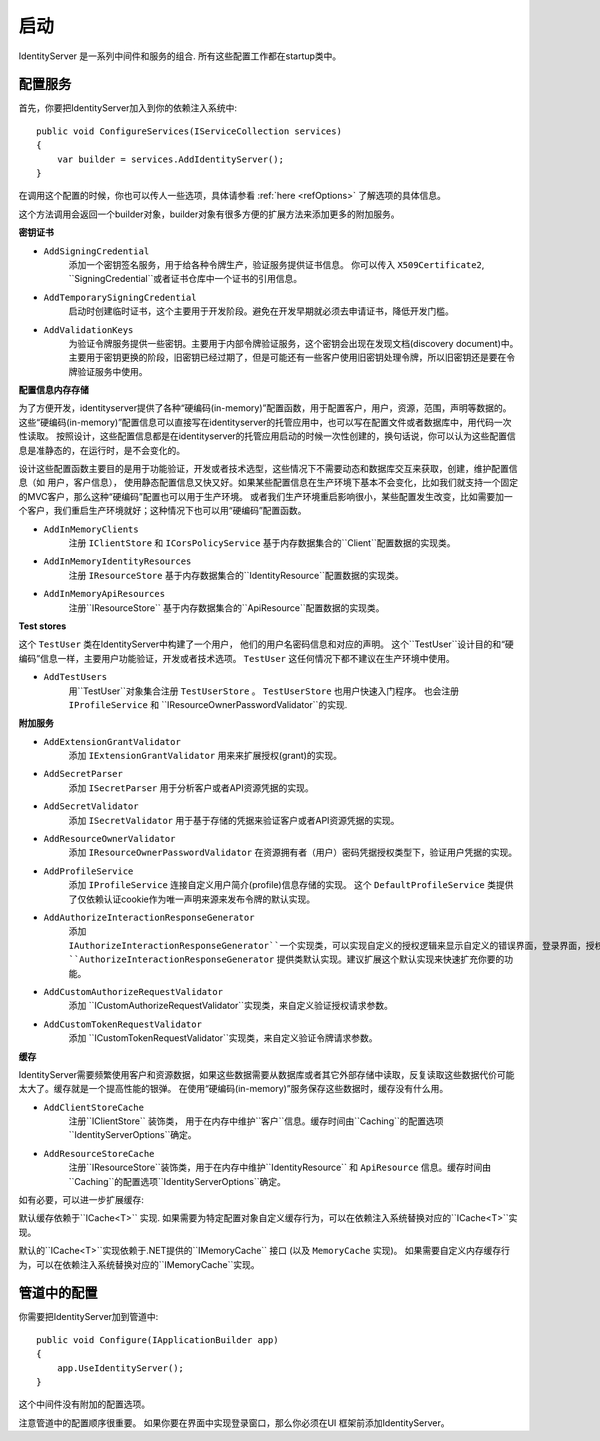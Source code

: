 启动
=======

IdentityServer 是一系列中间件和服务的组合.
所有这些配置工作都在startup类中。

配置服务
^^^^^^^^^^^^^^^^^^^^
首先，你要把IdentityServer加入到你的依赖注入系统中::

    public void ConfigureServices(IServiceCollection services)
    {
        var builder = services.AddIdentityServer();
    }
在调用这个配置的时候，你也可以传人一些选项，具体请参看 :ref:`here <refOptions>` 了解选项的具体信息。

这个方法调用会返回一个builder对象，builder对象有很多方便的扩展方法来添加更多的附加服务。

**密钥证书**

* ``AddSigningCredential``
    添加一个密钥签名服务，用于给各种令牌生产，验证服务提供证书信息。
    你可以传入 ``X509Certificate2``, ``SigningCredential``或者证书仓库中一个证书的引用信息。
* ``AddTemporarySigningCredential``
    启动时创建临时证书，这个主要用于开发阶段。避免在开发早期就必须去申请证书，降低开发门槛。
* ``AddValidationKeys``
    为验证令牌服务提供一些密钥。主要用于内部令牌验证服务，这个密钥会出现在发现文档(discovery document)中。
    主要用于密钥更换的阶段，旧密钥已经过期了，但是可能还有一些客户使用旧密钥处理令牌，所以旧密钥还是要在令牌验证服务中使用。

**配置信息内存存储**

为了方便开发，identityserver提供了各种“硬编码(in-memory)”配置函数，用于配置客户，用户，资源，范围，声明等数据的。
这些“硬编码(in-memory)”配置信息可以直接写在identityserver的托管应用中，也可以写在配置文件或者数据库中，用代码一次性读取。
按照设计，这些配置信息都是在identityserver的托管应用启动的时候一次性创建的，换句话说，你可以认为这些配置信息是准静态的，在运行时，是不会变化的。

设计这些配置函数主要目的是用于功能验证，开发或者技术选型，这些情况下不需要动态和数据库交互来获取，创建，维护配置信息（如 用户，客户信息），
使用静态配置信息又快又好。如果某些配置信息在生产环境下基本不会变化，比如我们就支持一个固定的MVC客户，那么这种“硬编码”配置也可以用于生产环境。
或者我们生产环境重启影响很小，某些配置发生改变，比如需要加一个客户，我们重启生产环境就好；这种情况下也可以用“硬编码”配置函数。

* ``AddInMemoryClients``
    注册 ``IClientStore`` 和 ``ICorsPolicyService`` 基于内存数据集合的``Client``配置数据的实现类。
* ``AddInMemoryIdentityResources``
    注册 ``IResourceStore`` 基于内存数据集合的``IdentityResource``配置数据的实现类。
* ``AddInMemoryApiResources``
    注册``IResourceStore`` 基于内存数据集合的``ApiResource``配置数据的实现类。

**Test stores**

这个 ``TestUser`` 类在IdentityServer中构建了一个用户， 他们的用户名密码信息和对应的声明。
这个``TestUser``设计目的和“硬编码”信息一样，主要用户功能验证，开发或者技术选项。
``TestUser`` 这任何情况下都不建议在生产环境中使用。

* ``AddTestUsers``
    用``TestUser``对象集合注册 ``TestUserStore`` 。
    ``TestUserStore`` 也用户快速入门程序。
    也会注册 ``IProfileService`` 和 ``IResourceOwnerPasswordValidator``的实现.

**附加服务**

* ``AddExtensionGrantValidator``
    添加 ``IExtensionGrantValidator`` 用来来扩展授权(grant)的实现。

* ``AddSecretParser``
    添加 ``ISecretParser`` 用于分析客户或者API资源凭据的实现。

* ``AddSecretValidator``
    添加 ``ISecretValidator`` 用于基于存储的凭据来验证客户或者API资源凭据的实现。
    
* ``AddResourceOwnerValidator``
    添加 ``IResourceOwnerPasswordValidator`` 在资源拥有者（用户）密码凭据授权类型下，验证用户凭据的实现。
    
* ``AddProfileService``
    添加 ``IProfileService`` 连接自定义用户简介(profile)信息存储的实现。
    这个 ``DefaultProfileService`` 类提供了仅依赖认证cookie作为唯一声明来源来发布令牌的默认实现。
    
* ``AddAuthorizeInteractionResponseGenerator``
    添加 ``IAuthorizeInteractionResponseGenerator``一个实现类，可以实现自定义的授权逻辑来显示自定义的错误界面，登录界面，授权页面或者任何其他自定义页面。
    ``AuthorizeInteractionResponseGenerator`` 提供类默认实现。建议扩展这个默认实现来快速扩充你要的功能。
    
* ``AddCustomAuthorizeRequestValidator``
    添加 ``ICustomAuthorizeRequestValidator``实现类，来自定义验证授权请求参数。

* ``AddCustomTokenRequestValidator``
    添加 ``ICustomTokenRequestValidator``实现类，来自定义验证令牌请求参数。
    
**缓存**

IdentityServer需要频繁使用客户和资源数据，如果这些数据需要从数据库或者其它外部存储中读取，反复读取这些数据代价可能太大了。缓存就是一个提高性能的银弹。
在使用“硬编码(in-memory)”服务保存这些数据时，缓存没有什么用。

* ``AddClientStoreCache``
    注册``IClientStore`` 装饰类， 用于在内存中维护``客户``信息。缓存时间由``Caching``的配置选项``IdentityServerOptions``确定。

* ``AddResourceStoreCache``
    注册``IResourceStore``装饰类，用于在内存中维护``IdentityResource`` 和 ``ApiResource`` 信息。缓存时间由``Caching``的配置选项``IdentityServerOptions``确定。

如有必要，可以进一步扩展缓存:

默认缓存依赖于``ICache<T>`` 实现.
如果需要为特定配置对象自定义缓存行为，可以在依赖注入系统替换对应的``ICache<T>``实现。
 
默认的``ICache<T>``实现依赖于.NET提供的``IMemoryCache`` 接口 (以及 ``MemoryCache`` 实现)。
如果需要自定义内存缓存行为，可以在依赖注入系统替换对应的``IMemoryCache``实现。

管道中的配置
^^^^^^^^^^^^^^^^^^^^^^^^
你需要把IdentityServer加到管道中::

    public void Configure(IApplicationBuilder app)
    {
        app.UseIdentityServer();
    }

这个中间件没有附加的配置选项。

注意管道中的配置顺序很重要。
如果你要在界面中实现登录窗口，那么你必须在UI 框架前添加IdentityServer。
